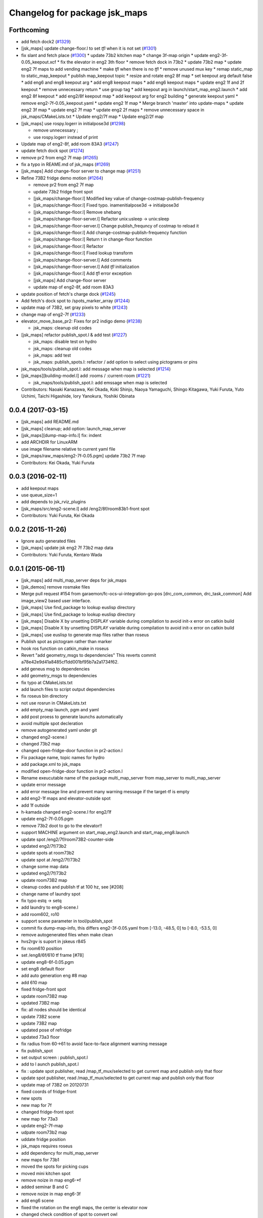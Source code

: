 ^^^^^^^^^^^^^^^^^^^^^^^^^^^^^^
Changelog for package jsk_maps
^^^^^^^^^^^^^^^^^^^^^^^^^^^^^^

Forthcoming
-----------
* add fetch dock2 (`#1329 <https://github.com/jsk-ros-pkg/jsk_demos/issues/1329>`_)
* [jsk_maps] update change-floor.l to set *tfl* when it is not set (`#1301 <https://github.com/jsk-ros-pkg/jsk_demos/issues/1301>`_)
* fix slant and fetch place (`#1300 <https://github.com/jsk-ros-pkg/jsk_demos/issues/1300>`_)
  * update 73b2 kitchen map
  * change 3f-map origin
  * update eng2-3f-0.05_keepout.xcf
  * fix the elevator in eng2 3th floor
  * remove fetch dock in 73b2
  * update 73b2 map
  * update eng2 7f maps to add vending machine
  * make *tfl* when there is no *tfl*
  * remove unused mux key
  * remap static_map to static_map_keepout
  * publish map_keepout topic
  * resize and rotate eng2 8f map
  * set keepout arg default false
  * add eng6 and eng8 keepout arg
  * add eng8 keepout maps
  * add eng6 keepout maps
  * update eng2 1f and 2f keepout
  * remove unnecessary return
  * use group tag
  * add keepout arg in launch/start_map_eng2.launch
  * add eng2 8f keepout
  * add eng2/8f keepout map
  * add keepout arg for eng2 building
  * generate keepout yaml
  * remove eng2-7f-0.05_keepout.yaml
  * update eng2 1f map
  * Merge branch 'master' into update-maps
  * update eng2 3f map
  * update eng2 7f map
  * update eng2 2f maps
  * remove unnecessary space in jsk_maps/CMakeLists.txt
  * Update eng2/7f map
  * Update eng2/2f map

* [jsk_maps] use rospy.logerr in initialpose3d (`#1298 <https://github.com/jsk-ros-pkg/jsk_demos/issues/1298>`_)

  * remove unnecessary ;
  * use rospy.logerr instead of print

* Update map of eng2-8f, add room 83A3 (`#1247 <https://github.com/jsk-ros-pkg/jsk_demos/issues/1247>`_)
* update fetch dock spot (`#1274 <https://github.com/jsk-ros-pkg/jsk_demos/issues/1274>`_)
* remove pr2 from eng2 7f map (`#1265 <https://github.com/jsk-ros-pkg/jsk_demos/issues/1265>`_)
* fix a typo in REAME.md of jsk_maps (`#1269 <https://github.com/jsk-ros-pkg/jsk_demos/issues/1269>`_)
* [jsk_maps] Add change-floor server to change map (`#1251 <https://github.com/jsk-ros-pkg/jsk_demos/issues/1251>`_)
* Refine 73B2 fridge demo motion (`#1264 <https://github.com/jsk-ros-pkg/jsk_demos/issues/1264>`_)

  * remove pr2 from eng2 7f map
  * update 73b2 fridge front spot
  * [jsk_maps/change-floor.l] Modified key value of change-costmap-publish-frequency
  * [jsk_maps/change-floor.l] Fixed typo. inamenitialpose3d  -> initialpose3d
  * [jsk_maps/change-floor.l] Remove shebang
  * [jsk_maps/change-floor-server.l] Refactor unix:usleep -> unix:sleep
  * [jsk_maps/change-floor-server.l] Change publish_frequncy of costmap to reload it
  * [jsk_maps/change-floor.l] Add change-costmap-publish-frequency function
  * [jsk_maps/change-floor.l] Return t in change-floor function
  * [jsk_maps/change-floor.l] Refactor
  * [jsk_maps/change-floor.l] Fixed lookup transform
  * [jsk_maps/change-floor-server.l] Add comments
  * [jsk_maps/change-floor-server.l] Add *tfl* initialization
  * [jsk_maps/change-floor.l] Add *tfl* error exception
  * [jsk_maps] Add change-floor server
  * update map of eng2-8f, add room 83A3

* update position of fetch's charge dock (`#1245 <https://github.com/jsk-ros-pkg/jsk_demos/issues/1245>`_)
* Add fetch's dock spot to /spots_marker_array (`#1244 <https://github.com/jsk-ros-pkg/jsk_demos/issues/1244>`_)
* update map of 73B2, set gray pixels to white (`#1243 <https://github.com/jsk-ros-pkg/jsk_demos/issues/1243>`_)
* change map of eng2-7f (`#1233 <https://github.com/jsk-ros-pkg/jsk_demos/issues/1233>`_)
* elevator_move_base_pr2: Fixes for pr2 indigo demo (`#1238 <https://github.com/jsk-ros-pkg/jsk_demos/issues/1238>`_)

  * jsk_maps: cleanup old codes

* [jsk_maps] refactor publish_spot.l & add test (`#1227 <https://github.com/jsk-ros-pkg/jsk_demos/issues/1227>`_)

  * jsk_maps: disable test on hydro
  * jsk_maps: cleanup old codes
  * jsk_maps: add test
  * jsk_maps: publish_spots.l: refactor / add option to select using pictograms or pins

* jsk_maps/tools/publish_spot.l: add message when map is selected (`#1214 <https://github.com/jsk-ros-pkg/jsk_demos/issues/1214>`_)
* [jsk_maps][building-model.l] add :rooms / :current-room (`#1221 <https://github.com/jsk-ros-pkg/jsk_demos/issues/1221>`_)

  * jsk_maps/tools/publish_spot.l: add emssage when map is selected

* Contributors: Naoaki Kanazawa, Kei Okada, Koki Shinjo, Naoya Yamaguchi, Shingo Kitagawa, Yuki Furuta, Yuto Uchimi, Taichi Higashide, Iory Yanokura, Yoshiki Obinata

0.0.4 (2017-03-15)
------------------
* [jsk_maps] add README.md
* [jsk_maps] cleanup; add option: launch_map_server
* [jsk_maps][dump-map-info.l] fix: indent
* add ARCHDIR for LinuxARM
* use image filename relative to current yaml file
* [jsk_maps/raw_maps/eng2-7f-0.05.pgm] update 73b2 7f map
* Contributors: Kei Okada, Yuki Furuta

0.0.3 (2016-02-11)
------------------
* add keepout maps
* use queue_size=1
* add depends to jsk_rviz_plugins
* [jsk_maps/src/eng2-scene.l] add /eng2/8f/room83b1-front spot
* Contributors: Yuki Furuta, Kei Okada

0.0.2 (2015-11-26)
------------------
* Ignore auto generated files
* [jsk_maps] update jsk eng2 7f 73b2 map data
* Contributors: Yuki Furuta, Kentaro Wada

0.0.1 (2015-06-11)
------------------
* [jsk_maps] add multi_map_server deps for jsk_maps
* [jsk_demos] remove rosmake files
* Merge pull request #154 from garaemon/fc-ocs-ui-integration-go-pos
  [drc_com_common, drc_task_common] Add image_view2 based user interface.
* [jsk_maps] Use find_package to lookup euslisp directory
* [jsk_maps] Use find_package to lookup euslisp directory
* [jsk_maps] Disable X by unsetting DISPLAY variable during compilation to avoid init-x error on catkin build
* [jsk_maps] Disable X by unsetting DISPLAY variable during compilation to avoid init-x error on catkin build
* [jsk_maps] use euslisp to generate map files rather than roseus
* Publish spot as pictogram rather than marker
* hook ros function on catkin_make in roseus
* Revert "add geometry_msgs to dependencies"
  This reverts commit a78e42e9d41a8485cf1dd001bf95b7a2a1734f62.
* add geneus msg to dependencies
* add geometry_msgs to dependencies
* fix typo at CMakeLists.txt
* add launch files to script output dependencies
* fix roseus bin directory
* not use rosrun in CMakeLists.txt
* add empty_map launch, pgm and yaml
* add post proess to generate launchs automatically
* avoid multiple spot decleration
* remove autogenerated yaml under git
* changed eng2-scene.l
* changed 73b2 map
* changed open-fridge-door function in pr2-action.l
* Fix package name, topic names for hydro
* add package.xml to jsk_maps
* modified open-fridge-door function in pr2-action.l
* Rename exeucutable name of the package multi_map_server from map_server to multi_map_server
* update error message
* add error message line and prevent many warning message if the target-tf is empty
* add eng2-1f maps and elevator-outside spot
* add 1f outside
* h-kamada changed eng2-scene.l for eng2/1f
* update eng2-7f-0.05.pgm
* remove 73b2 doot to go to the elevator!!
* support MACHINE argument on start_map_eng2.launch and start_map_eng8.launch
* update spot /eng2/7f/room73B2-counter-side
* updated eng2/7f/73b2
* update spots at room73b2
* update spot at /eng2/7f/73b2
* change some map data
* updated eng2/7f/73b2
* update room73B2 map
* cleanup codes and publish tf at 100 hz, see [#208]
* change name of laundry spot
* fix typo estq -> setq
* add laundry to eng8-scene.l
* add room602, ro10
* support scene parameter in tool/publish_spot
* commit fix dump-map-info, this differs eng2-3f-0.05.yaml from  [-13.0, -48.5, 0] to [-8.0, -53.5, 0]
* remove autogenerated files when make clean
* hvs2rgv is suport in jskeus r845
* fix room610 position
* set /eng8/6f/610 tf frame [#78]
* update eng8-6f-0.05.pgm
* set eng8 default floor
* add auto generation eng #8 map
* add 610 map
* fixed fridge-front spot
* update room73B2 map
* updated 73B2 map
* fix: all nodes should be identical
* update 73B2 scene
* update 73B2 map
* updated pose of refridge
* updated 73a3 floor
* fix radius from 60->61 to avoid face-to-face alignment warning message
* fix publish_spot
* set output screen : publish_spot.l
* add to l aunch publish_spot.l
* fix : update spot publisher, read /map_tf_mux/selected to get current map and publish only that floor
* update spot publisher, read /map_tf_mux/selected to get current map and publish only that floor
* update map of 73B2 on 20120731
* fixed coords of fridge-front
* new spots
* new map for 7f
* changed fridge-front spot
* new map for 73a3
* update eng2-7f-map
* udpate room73b2 map
* uddate fridge position
* jsk_maps requires roseus
* add dependency for multi_map_server
* new maps for 73b1
* moved the spots for picking cups
* moved mini kitchen spot
* remove noize in map eng6-*f
* added seminar B and C
* remove noize in map eng6-3f
* add eng6 scene
* fixed the rotation on the eng6 maps, the center is elevator now
* changed check condition of spot to convert owl
* added eng6 all floor
* added a map of eng6-3f
* fixed eus -> owl script, remove vert type map (it is default now)
* fixed building-model and eng8 model
* incf x on coe-shelf
* comma is needed in the code
* add spot for opening fridge
* added coe-spot and kitchen spot
* move unassocd spots in rooms, same as room
* added ipad demo spot for new map
* add eng2 5f map, not edited version
* changed map manager, map_server2 -> multi_map_manager in jsk_maps
* use rosrun roseus rosues instead of roseus
* last argument of static_transform_publisher is not hz, but msec
* remove internal package name from manifest
* make default-floor in dump script
* changed to use vertical building model in jsk_maps
* update vertical map launch
* changed room wall position
* moved conatenated-map utilities to old directory
* fixed m -> mm to dumped yaml file
* fixed typos in jsk_maps
* removed a file to be generated, add pose initialize node
* jsk_maps become a set of 2D maps
* remove jsk_maps/raw_maps/*.yaml, these files will be generated
* updated map of /eng2/floor7
* added test version of vertical building map, added initialpose3d script (2.5D?)
* removed code for copy spots from sub-scene
* update 73B2 room map in jsk_maps
* add yaml file for each piece of map
* add TF for room73B2 origin
* convert spost from converted scene model (73B2)
* added new spot kitchen-front
* add vertical building model, only for visualizing
* update map information of subway
* update spot for taking elevator
* update spots in eng2 scene
* chmage the make file for copygenerated owl
* copy mini-kitchen of 7th floor to 8th floor
* change spots position in elevator
* update jsk_map,semantic
* fix gimp modification error, remove stairs to avoid falling down
* update : force publish spot 3time in the beginning
* set scale, change rate 0.1->0.01
* add publish_spot.l
* fix mini-kitchen, use ~f instaed of ~a to avoid round-off error
* fix typo LaboratryRoom -> LaboratoryRoom
* update room73b2-front-kitchen-table
* update room73b2
* update eng2-cups with better annotaiton labels
* update convert to eng2-cups
* add and update spots in eng2 map
* added sample picture of cup-map
* add Makeifle for temporary
* code to write cup-annotated map eng2-cup.jpg
* add UtilityRoom to knowrob-type to 7a-mini-kitchen
* fix name of cups in scene1
* add cup2, cup4, cup6f to room
* fixed the place of cupf4
* add name to all cups, add images to cup5,6
* add room73b2-front-kitchen-table and update mini-kitchen-A-inside
* modify cup pose in mini-kitchen, update demo script
* update cup pose in mini-kitchen
* remove 2 cups, and add mini kitchen in 7f-A
* clearfied the map
* update size of mini kitchen
* add mini kitchen room in eng2/7f
* add kitchen type for 83B1 room
* add types for rooms in eng2
* minor
* add multiple types for a object in owl(yaml) convert script
* remove the chen's chair from Rm.73A3
* modify the cup position in 73a3
* renamed files from png to jpg
* updated linktoimagefile tag for new cup images
* add mit-mug to jsk_map:scene1
* added parsing for data properties, fixed rotation matrix
* update converter to add {data,object}-properties
* table in the center of 73b2 is x-leg-desk
* add 5cups in 73b1,73b2,83b1 for scene1
* not to use flatten for avoiding stack overflow
* add room83b1, change to switchable the output of semantic_map converter
* add scene1 for using another environment
* rotate the tables in subway
* fix the translation.z of rooms and floors
* fix :rot -> :worldrot in obj dump method
* adjusted coords for vertical map, removed print
* fix the cashier position in subway shop
* change the objects coordinates in subway model and reduce the z-axis gap for visualization
* add some rooms in 2f and subway simple models
* added simple script that first converts the jsk map from euslisp to yaml, and second, converts the yaml file to owl
* add 73a3 to eng2-scene
* fixed naming of instances
* fix the rotation of spots near subway-shop
* add frame_id also for spots
* fix the problem of wrong translation of rooms in 8th floor
* fix the pose of elevator panels, spot above the ground to not convert
* fix the bug of spot position in global, add type of floors ,elevators and rooms
* added support for places
* add spot relationship
* add spot properties for knowrob
* refactored conversion script
* i forget the update vertices in object
* fixed small errors
* add floors and rooms to conversion
* add room type, and fix type
* add visualization of converting objects
* add rooms in 8f and elevator object
* fixed parent link
* added options for vertical floor stacking and scaling
* added options for vertical floor stacking and scaling
* updated jsk_maps eng2-7f-0.05.pgm
* modify eng2-7f (add new 73a3 map)
* add room73B2 table position
* accounted for objects in the yaml map
* fix the bbox calcuration code, we have to print :bodies to move assoced data
* bbox for semantic map is not needed to move-to
* output bounding box size in object pose coordination
* output global pose to yaml, fix the object pose
* added jsk-to-ias-mappings to conversion rule function
* do not recursive, ???
* fix the bounding box pose
* add unique name to eng2 corridors
* add convert function
* define floor as a body, plane-building-scene have rooms slot
* add 73b2 room to eng2 map
* add room object in eng2
* move eng2/7f/73B1 to correct position
* add Rm.606,610 in eng8 building
* float-vector in eng2-map, #f -> dynamic alloc
* add color to visualize floor region
* fix the transform option, :world
* fix eng8 definition in jsk_maps
* - added frame information to exported map
  - fixed bugs in matrix generation
* fix eng8 map data
* added script for converting a YAML map of a building, floors, and rooms into an OWL representation
* move-to option is parent coords, before assoc to parent
* add room coords to converted eusmodel
* add room definition in eng2-map.yaml
* added a package for storing jsk's semantic maps.
* add scale command from mm to m
* add a line to run by rosrun command
* add convert script from jsk_map to ias_semantic_map
* added spots for 31A again
* added spots for 31A
* change 31A-front spot
* fixed y posiiont ofo room31A
* add position for manipurate printer
* define spots in eng2 as relative to floor origin
* changed spot in eng2.3f
* added spots for eng8/2f
* add spot in eng2.3f
* add eng2-3f map by mikita
* add eng2 spot around subway-shop
* update eng2/2f map, draw wall line
* draw line in order not to fall the robot
* move spot coordinates around the elevator
* add nakanishi and kurotobi desk position
* added eng2-tf-73B2
* add two spots in eng2-scene
* add four spots on /eng2/7f
* correct floor regions of eng2
* add eng2-scene to jsk_maps
* generate pgm from raw_map, add rosdep.yaml to install convert command
* update map of Eng2.7F
* update elevator panel model method
* remove noiz from table in eng8/room602
* set coorect map yaml
* add eng2 map, but yaml is not correct
* add eng2 map, now only 8F is correct
* change dynamic -> static map tf
* add student-afairs position
* add room 606 in eng8.pgm
* change pr2eus camera name, tune B1F elevator position, modify floor check function
* add spot infomationf on eng8.bld B1F
* small fix, launch node name
* add eng8.B1F map to eng8 map
* add map raw data of B1,1,6F of eng8.bld and 8F of eng2.build
* spot should be coded in euslisp
* change make command to irteusgl -> rosrun euslisp irteusgl
* generate euslisp map object from yaml
* add jsk_maps for eng8 building at hongo campus
* Contributors: Yuki Furuta, JSK applications, Kamada Hitoshi, Kei Okada, Ryohei Ueda, Satoshi Iwaishi, Yuto Inagaki, Haseru Chen, Yusuke Furuta, Kazuto Murase, Eisoku Kuroiwa, Kuze Lars, Manabu Saito, Hiroyuki Mikita, Shunichi Nozawa, Youhei Kakiuchi

